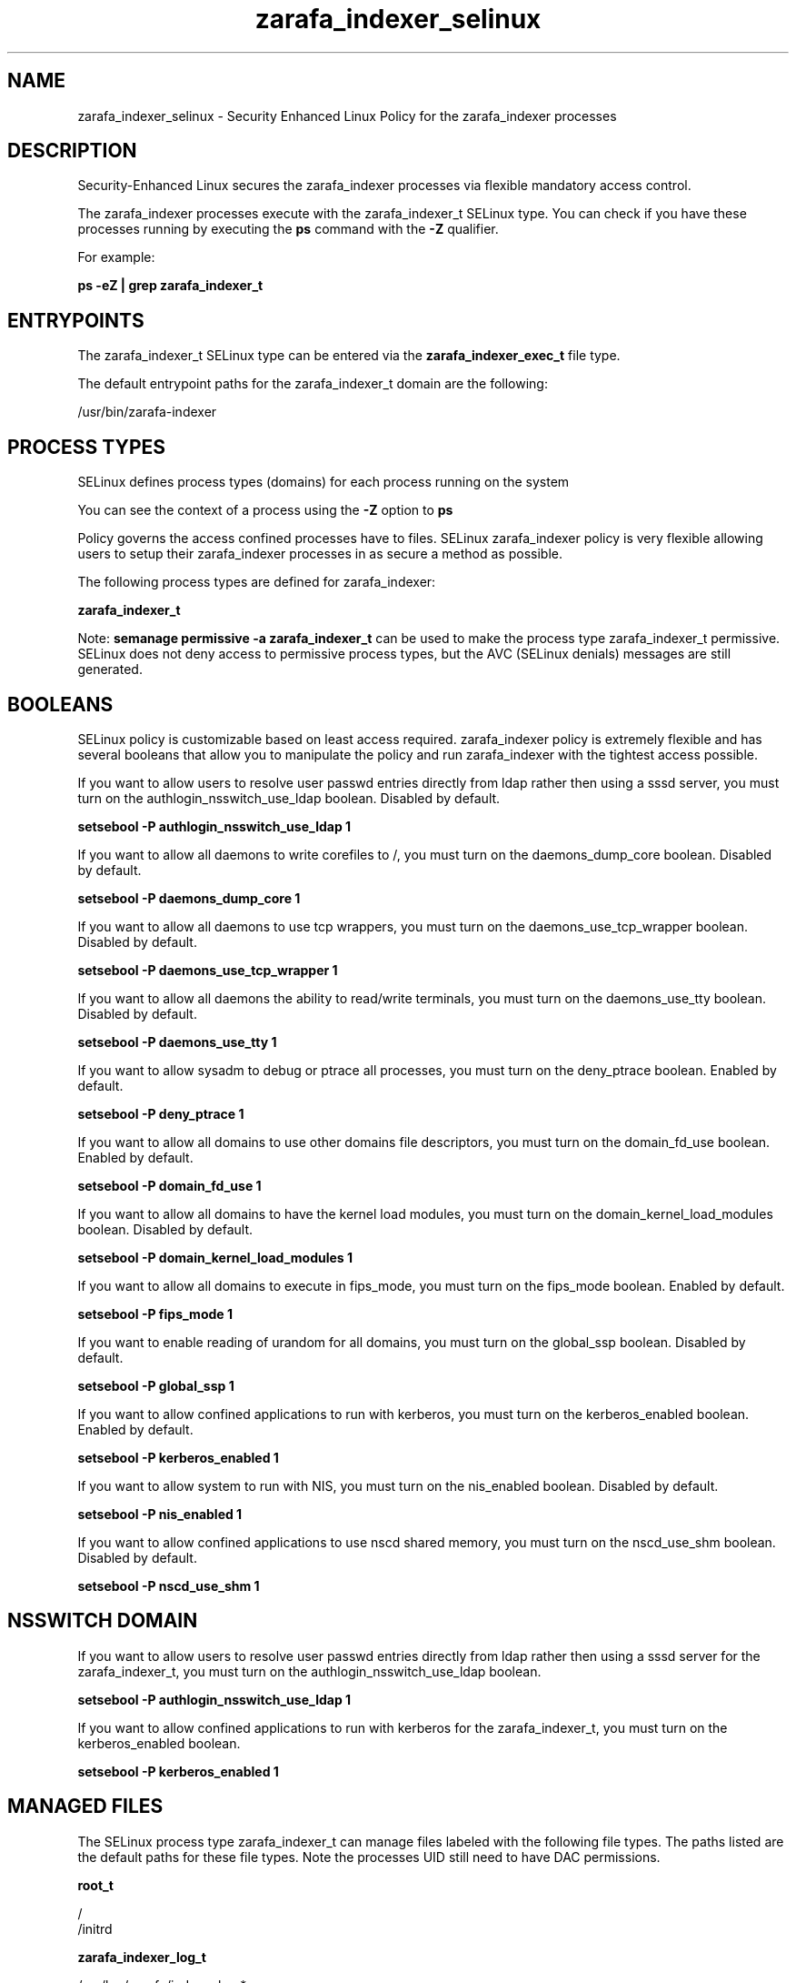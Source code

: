 .TH  "zarafa_indexer_selinux"  "8"  "13-01-16" "zarafa_indexer" "SELinux Policy documentation for zarafa_indexer"
.SH "NAME"
zarafa_indexer_selinux \- Security Enhanced Linux Policy for the zarafa_indexer processes
.SH "DESCRIPTION"

Security-Enhanced Linux secures the zarafa_indexer processes via flexible mandatory access control.

The zarafa_indexer processes execute with the zarafa_indexer_t SELinux type. You can check if you have these processes running by executing the \fBps\fP command with the \fB\-Z\fP qualifier.

For example:

.B ps -eZ | grep zarafa_indexer_t


.SH "ENTRYPOINTS"

The zarafa_indexer_t SELinux type can be entered via the \fBzarafa_indexer_exec_t\fP file type.

The default entrypoint paths for the zarafa_indexer_t domain are the following:

/usr/bin/zarafa-indexer
.SH PROCESS TYPES
SELinux defines process types (domains) for each process running on the system
.PP
You can see the context of a process using the \fB\-Z\fP option to \fBps\bP
.PP
Policy governs the access confined processes have to files.
SELinux zarafa_indexer policy is very flexible allowing users to setup their zarafa_indexer processes in as secure a method as possible.
.PP
The following process types are defined for zarafa_indexer:

.EX
.B zarafa_indexer_t
.EE
.PP
Note:
.B semanage permissive -a zarafa_indexer_t
can be used to make the process type zarafa_indexer_t permissive. SELinux does not deny access to permissive process types, but the AVC (SELinux denials) messages are still generated.

.SH BOOLEANS
SELinux policy is customizable based on least access required.  zarafa_indexer policy is extremely flexible and has several booleans that allow you to manipulate the policy and run zarafa_indexer with the tightest access possible.


.PP
If you want to allow users to resolve user passwd entries directly from ldap rather then using a sssd server, you must turn on the authlogin_nsswitch_use_ldap boolean. Disabled by default.

.EX
.B setsebool -P authlogin_nsswitch_use_ldap 1

.EE

.PP
If you want to allow all daemons to write corefiles to /, you must turn on the daemons_dump_core boolean. Disabled by default.

.EX
.B setsebool -P daemons_dump_core 1

.EE

.PP
If you want to allow all daemons to use tcp wrappers, you must turn on the daemons_use_tcp_wrapper boolean. Disabled by default.

.EX
.B setsebool -P daemons_use_tcp_wrapper 1

.EE

.PP
If you want to allow all daemons the ability to read/write terminals, you must turn on the daemons_use_tty boolean. Disabled by default.

.EX
.B setsebool -P daemons_use_tty 1

.EE

.PP
If you want to allow sysadm to debug or ptrace all processes, you must turn on the deny_ptrace boolean. Enabled by default.

.EX
.B setsebool -P deny_ptrace 1

.EE

.PP
If you want to allow all domains to use other domains file descriptors, you must turn on the domain_fd_use boolean. Enabled by default.

.EX
.B setsebool -P domain_fd_use 1

.EE

.PP
If you want to allow all domains to have the kernel load modules, you must turn on the domain_kernel_load_modules boolean. Disabled by default.

.EX
.B setsebool -P domain_kernel_load_modules 1

.EE

.PP
If you want to allow all domains to execute in fips_mode, you must turn on the fips_mode boolean. Enabled by default.

.EX
.B setsebool -P fips_mode 1

.EE

.PP
If you want to enable reading of urandom for all domains, you must turn on the global_ssp boolean. Disabled by default.

.EX
.B setsebool -P global_ssp 1

.EE

.PP
If you want to allow confined applications to run with kerberos, you must turn on the kerberos_enabled boolean. Enabled by default.

.EX
.B setsebool -P kerberos_enabled 1

.EE

.PP
If you want to allow system to run with NIS, you must turn on the nis_enabled boolean. Disabled by default.

.EX
.B setsebool -P nis_enabled 1

.EE

.PP
If you want to allow confined applications to use nscd shared memory, you must turn on the nscd_use_shm boolean. Disabled by default.

.EX
.B setsebool -P nscd_use_shm 1

.EE

.SH NSSWITCH DOMAIN

.PP
If you want to allow users to resolve user passwd entries directly from ldap rather then using a sssd server for the zarafa_indexer_t, you must turn on the authlogin_nsswitch_use_ldap boolean.

.EX
.B setsebool -P authlogin_nsswitch_use_ldap 1
.EE

.PP
If you want to allow confined applications to run with kerberos for the zarafa_indexer_t, you must turn on the kerberos_enabled boolean.

.EX
.B setsebool -P kerberos_enabled 1
.EE

.SH "MANAGED FILES"

The SELinux process type zarafa_indexer_t can manage files labeled with the following file types.  The paths listed are the default paths for these file types.  Note the processes UID still need to have DAC permissions.

.br
.B root_t

	/
.br
	/initrd
.br

.br
.B zarafa_indexer_log_t

	/var/log/zarafa/indexer\.log.*
.br

.br
.B zarafa_indexer_tmp_t


.br
.B zarafa_indexer_var_run_t

	/var/run/zarafa-indexer
.br
	/var/run/zarafa-indexer\.pid
.br

.br
.B zarafa_var_lib_t

	/var/lib/zarafa(/.*)?
.br
	/var/lib/zarafa-webapp(/.*)?
.br
	/var/lib/zarafa-webaccess(/.*)?
.br

.SH FILE CONTEXTS
SELinux requires files to have an extended attribute to define the file type.
.PP
You can see the context of a file using the \fB\-Z\fP option to \fBls\bP
.PP
Policy governs the access confined processes have to these files.
SELinux zarafa_indexer policy is very flexible allowing users to setup their zarafa_indexer processes in as secure a method as possible.
.PP

.PP
.B STANDARD FILE CONTEXT

SELinux defines the file context types for the zarafa_indexer, if you wanted to
store files with these types in a diffent paths, you need to execute the semanage command to sepecify alternate labeling and then use restorecon to put the labels on disk.

.B semanage fcontext -a -t zarafa_indexer_exec_t '/srv/zarafa_indexer/content(/.*)?'
.br
.B restorecon -R -v /srv/myzarafa_indexer_content

Note: SELinux often uses regular expressions to specify labels that match multiple files.

.I The following file types are defined for zarafa_indexer:


.EX
.PP
.B zarafa_indexer_exec_t
.EE

- Set files with the zarafa_indexer_exec_t type, if you want to transition an executable to the zarafa_indexer_t domain.


.EX
.PP
.B zarafa_indexer_log_t
.EE

- Set files with the zarafa_indexer_log_t type, if you want to treat the data as zarafa indexer log data, usually stored under the /var/log directory.


.EX
.PP
.B zarafa_indexer_tmp_t
.EE

- Set files with the zarafa_indexer_tmp_t type, if you want to store zarafa indexer temporary files in the /tmp directories.


.EX
.PP
.B zarafa_indexer_var_run_t
.EE

- Set files with the zarafa_indexer_var_run_t type, if you want to store the zarafa indexer files under the /run or /var/run directory.

.br
.TP 5
Paths:
/var/run/zarafa-indexer, /var/run/zarafa-indexer\.pid

.PP
Note: File context can be temporarily modified with the chcon command.  If you want to permanently change the file context you need to use the
.B semanage fcontext
command.  This will modify the SELinux labeling database.  You will need to use
.B restorecon
to apply the labels.

.SH "COMMANDS"
.B semanage fcontext
can also be used to manipulate default file context mappings.
.PP
.B semanage permissive
can also be used to manipulate whether or not a process type is permissive.
.PP
.B semanage module
can also be used to enable/disable/install/remove policy modules.

.B semanage boolean
can also be used to manipulate the booleans

.PP
.B system-config-selinux
is a GUI tool available to customize SELinux policy settings.

.SH AUTHOR
This manual page was auto-generated using
.B "sepolicy manpage"
by Dan Walsh.

.SH "SEE ALSO"
selinux(8), zarafa_indexer(8), semanage(8), restorecon(8), chcon(1), sepolicy(8)
, setsebool(8), zarafa_deliver_selinux(8), zarafa_gateway_selinux(8), zarafa_ical_selinux(8), zarafa_monitor_selinux(8), zarafa_server_selinux(8), zarafa_spooler_selinux(8)